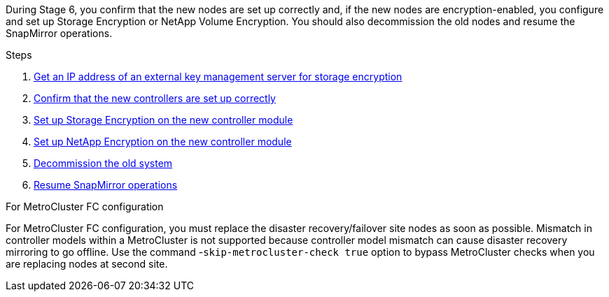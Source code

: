 During Stage 6, you confirm that the new nodes are set up correctly and, if the new nodes are encryption-enabled, you configure and set up Storage Encryption or NetApp Volume Encryption. You should also decommission the old nodes and resume the SnapMirror operations.

.Steps

. link:get_ip_address_of_external_kms_for_storage_encryption.html[Get an IP address of an external key management server for storage encryption]
// BURT-1476241 2022-August-12
. link:ensure_new_controllers_are_set_up_correctly.html[Confirm that the new controllers are set up correctly]
. link:set_up_storage_encryption_new_module.html[Set up Storage Encryption on the new controller module]
. link:set_up_netapp_volume_encryption_new_module.html[Set up NetApp Encryption on the new controller module]
. link:decommission_old_system.html[Decommission the old system]
. link:resume_snapmirror_operations.html[Resume SnapMirror operations]

.For MetroCluster FC configuration

For MetroCluster FC configuration, you must replace the disaster recovery/failover site nodes as soon as possible. Mismatch in controller models within a MetroCluster is not supported because controller model mismatch can cause disaster recovery mirroring to go offline. Use the command -`skip-metrocluster-check true` option to bypass MetroCluster checks when you are replacing nodes at second site.
